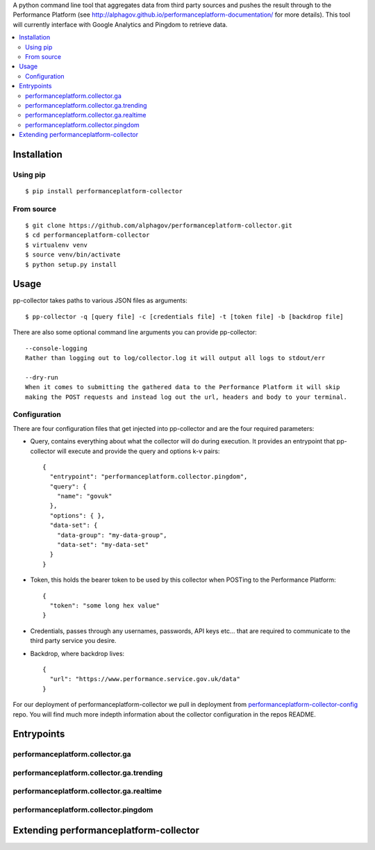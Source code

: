 
A python command line tool that aggregates data from third party sources and pushes
the result through to the Performance Platform (see http://alphagov.github.io/performanceplatform-documentation/
for more details). This tool will currently interface with Google Analytics
and Pingdom to retrieve data.

.. image:: https://travis-ci.org/alphagov/performanceplatform-collector.svg
   :target: https://travis-ci.org/alphagov/performanceplatform-collector

.. contents:: :local:

Installation
============

Using pip
---------

::

    $ pip install performanceplatform-collector

From source
-----------

::

    $ git clone https://github.com/alphagov/performanceplatform-collector.git
    $ cd performanceplatform-collector
    $ virtualenv venv
    $ source venv/bin/activate
    $ python setup.py install

Usage
=====

pp-collector takes paths to various JSON files as arguments::

    $ pp-collector -q [query file] -c [credentials file] -t [token file] -b [backdrop file]

There are also some optional command line arguments you can provide pp-collector::

    --console-logging
    Rather than logging out to log/collector.log it will output all logs to stdout/err

    --dry-run
    When it comes to submitting the gathered data to the Performance Platform it will skip
    making the POST requests and instead log out the url, headers and body to your terminal.

Configuration
-------------

There are four configuration files that get injected into pp-collector and are the four required
parameters:

- Query, contains everything about what the collector will do during execution. It provides an entrypoint
  that pp-collector will execute and provide the query and options k-v pairs::

      {
        "entrypoint": "performanceplatform.collector.pingdom",
        "query": {
          "name": "govuk"
        },
        "options": { },
        "data-set": {
          "data-group": "my-data-group",
          "data-set": "my-data-set"
        }
      }

- Token, this holds the bearer token to be used by this collector when POSTing to the Performance Platform::
  
      {
        "token": "some long hex value"
      }

- Credentials, passes through any usernames, passwords, API keys etc... that are required to communicate
  to the third party service you desire.
- Backdrop, where backdrop lives::
  
      {
        "url": "https://www.performance.service.gov.uk/data"
      }

For our deployment of performanceplatform-collector we pull in deployment from performanceplatform-collector-config_ repo. You
will find much more indepth information about the collector configuration in the repos README.

.. _performanceplatform-collector-config: https://github.com/alphagov/performanceplatform-collector-config

Entrypoints
===========

performanceplatform.collector.ga
--------------------------------

performanceplatform.collector.ga.trending
-----------------------------------------

performanceplatform.collector.ga.realtime
-----------------------------------------

performanceplatform.collector.pingdom
-------------------------------------

Extending performanceplatform-collector
========================================
